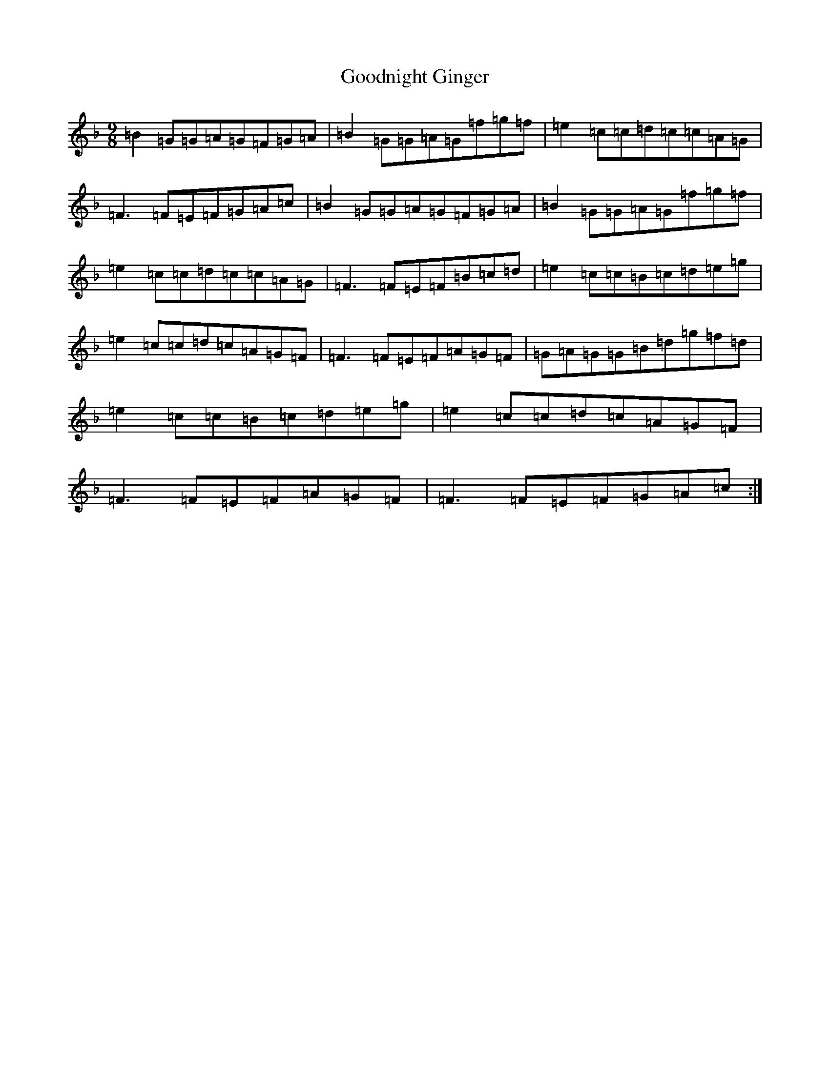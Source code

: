 X: 8238
T: Goodnight Ginger
S: https://thesession.org/tunes/12743#setting21563
Z: A Mixolydian
R: slip jig
M:9/8
L:1/8
K: C Mixolydian
=B2=G=G=A=G=F=G=A|=B2=G=G=A=G=f=g=f|=e2=c=c=d=c=c=A=G|=F3=F=E=F=G=A=c|=B2=G=G=A=G=F=G=A|=B2=G=G=A=G=f=g=f|=e2=c=c=d=c=c=A=G|=F3=F=E=F=B=c=d|=e2=c=c=B=c=d=e=g|=e2=c=c=d=c=A=G=F|=F3=F=E=F=A=G=F|=G=A=G=G=B=d=g=f=d|=e2=c=c=B=c=d=e=g|=e2=c=c=d=c=A=G=F|=F3=F=E=F=A=G=F|=F3=F=E=F=G=A=c:|